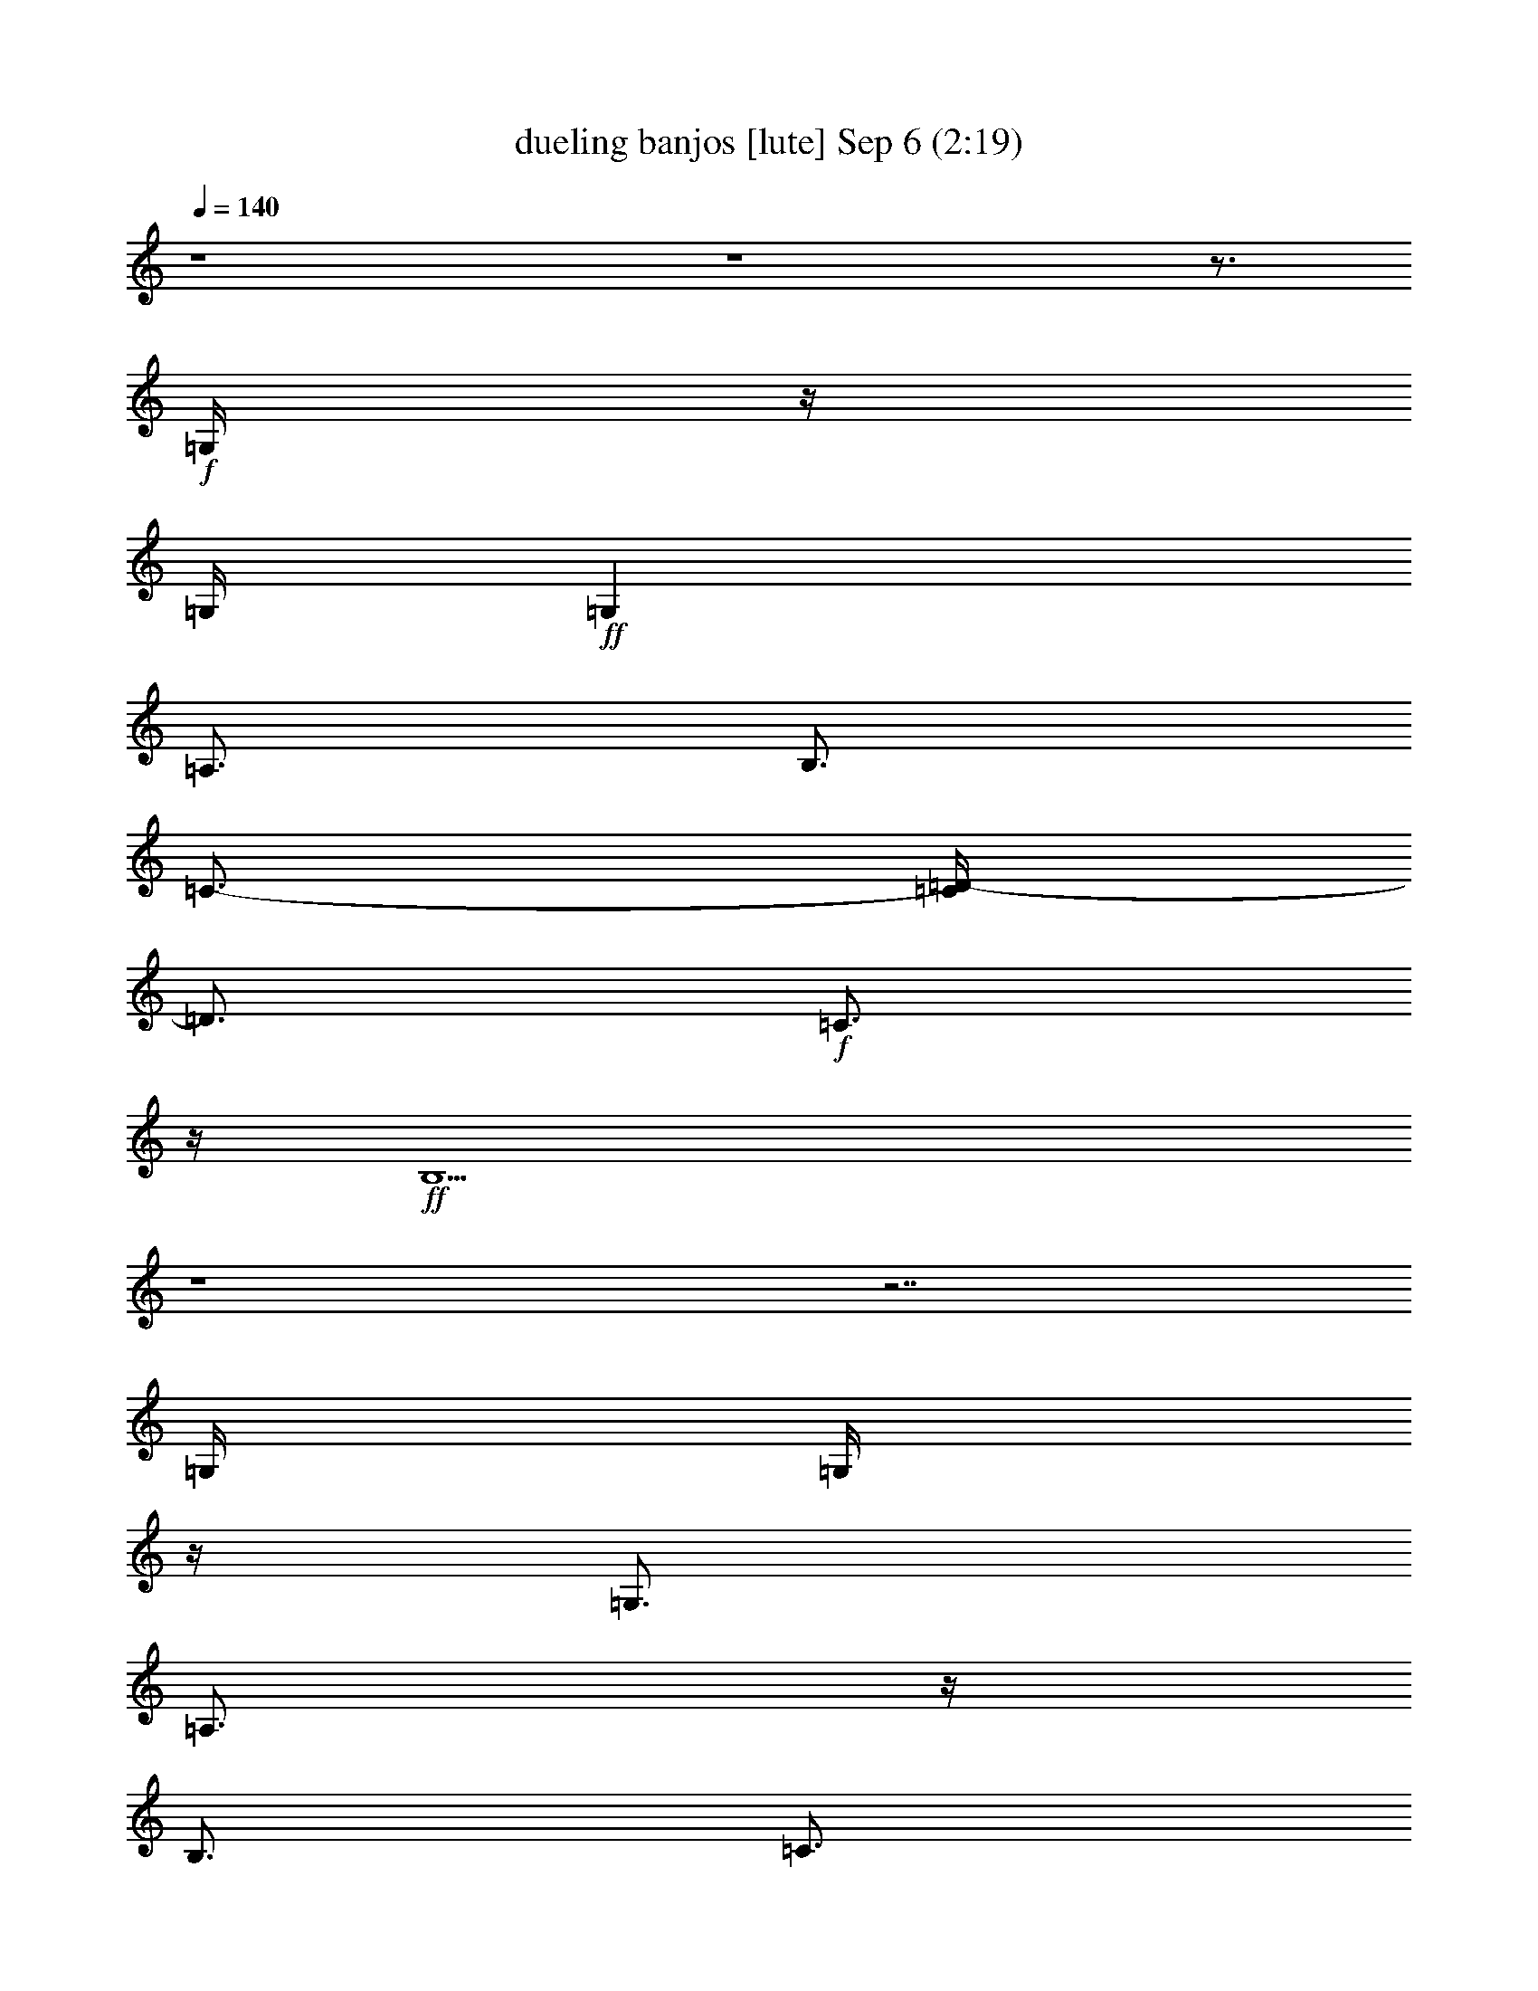 %  dueling banjos
%  conversion by mortdredd
%  http://fefeconv.mirar.org/?filter_user=mortdredd&view=all
%  6 Sep 17:38
%  using Firefern's ABC converter
%  
%  Artist: 
%  Mood: hobbity, jig, Bluegrass
%  
%  Playing multipart files:
%    /play <filename> <part> sync
%  example:
%  pippin does:  /play weargreen 2 sync
%  samwise does: /play weargreen 3 sync
%  pippin does:  /playstart
%  
%  If you want to play a solo piece, skip the sync and it will start without /playstart.
%  
%  
%  Recommended solo or ensemble configurations (instrument/file):
%  : 
%  duo: theorbo/dueling_banjos:1 - lute/dueling_banjos:2
%  

X:1
T: dueling banjos [lute] Sep 6 (2:19)
Z: Transcribed by Firefern's ABC sequencer
%  Transcribed for Lord of the Rings Online playing
%  Transpose: 0 (0 octaves)
%  Tempo factor: 100%
L: 1/4
K: C
Q: 1/4=140
z4 z4 z3/4
+f+ =G,/4
z/4
=G,/4
+ff+ =G,
=A,3/4
B,3/4
=C3/4-
[=C/4=D/4-]
=D3/4
+f+ =C3/4
z/4
+ff+ B,9/2
z4 z7/2
=G,/4
=G,/4
z/4
=G,3/4
=A,3/4
z/4
B,3/4
=C3/4
=D
=C
B,11/4
z4 z3
=C/4
z/4
+f+ =C/4
=C
+ff+ =D3/4
+f+ E3/4
=F3/4
=G
=F
+ff+ E11/4
z4 z5/2
=G,/4
z/4
=G,/4
z/4
=G,3/4
=A,3/4
B,3/4
=C
=D3/4
+f+ =C
+ff+ B,13/4
z4 z7/4
=D/4
+f+ =D/4
z/4
=D3/4
+ff+ E3/4
z/4
+mf+ ^F3/4
+f+ =G3/4
+mf+ =A
+f+ =G
^F21/4
z5/4
[B,/2=D/2=G/2]
z/4
+mf+ [B,/4=D/4=G/4]
z/4
[B,/2=D/2=G/2]
z/4
+ff+ [=CE=G]
z/4
+f+ [B,3=D3=G3]
z9/4
+mf+ [B,/4-=D/4=G/4-]
[B,/4=G/4]
[B,/4=D/4=G/4]
z/4
[B,/2=D/2-=G/2-]
[=D/4=G/4]
z/4
+ff+ [=C3/4E3/4=G3/4]
z/4
[B,15/4=D15/4=G15/4]
z4 z4
B,/4
+f+ =C/2
=D
z/4
+mf+ B,3/4-
+f+ [B,/4=C/4-]
=C3/4
+ff+ =A,3/4
z/4
+f+ B,3/4-
[=G,/4-B,/4]
=G,
+ff+ =A,7/2
z4 z4
B,/2
+f+ =C/2
+ff+ =D3/4
z/4
B,3/4
+f+ =C
+ff+ =A,
B,
+f+ =G,5/4
+ff+ =A,7/2
z4 z5/4
+mf+ =D,3/4
+ff+ =G,3/4
z/4
+f+ =G,3/4
+ff+ =A,3/4
+f+ B,3/4
+ff+ =G,3/4
=G,3/4
+f+ =A,3/4
+ff+ B,/2
+mf+ =C/2-
[=C/4=G/4-=c/4-e/4-]
+mp+ [=G/4=c/4e/4]
=G,/2
[=G/2=c/2e/2]
+mf+ =C/2
+mp+ [=G/2=c/2e/2]
+mf+ =C/2-
[=C/4-=G/4=c/4e/4]
=C/4
+mp+ =G,/2-
[=G,/4-B/4=d/4=g/4]
=G,/4
+mf+ =D/2-
[=D/4-B/4=d/4-=g/4]
[=D/4=d/4]
=G,/2-
[=G,/2B/2=d/2=g/2]
=D/2
+mp+ [B/4=d/4=g/4]
z/4
+mf+ =D/2-
[=D/2=A/2=d/2^f/2]
=A,/2-
[=A,/4-=A/4-=d/4^f/4-]
[=A,/4=A/4^f/4]
=D/2
+mp+ [=A/2=d/2^f/2]
+mf+ =D/2-
[=D/4-=A/4=d/4-^f/4-]
[=D/4=d/4^f/4]
+mp+ =G,/2-
[=G,/2B/2=d/2=g/2]
+f+ =D/2-
[=D/2B/2=d/2=g/2]
+mf+ =G,/2-
[=G,/2B/2=d/2=g/2]
=A,/2
B,/2
=C/2-
[=C/2=G/2=c/2e/2]
+mp+ =G,/2-
+mf+ [=G,/2=G/2=c/2e/2]
+f+ =C/2-
[=C/4=G/4-=c/4-e/4-]
+mf+ [=G/4=c/4e/4]
=C/2-
[=C/4-=G/4=c/4e/4]
=C/4
+mp+ =G,/2-
[=G,/4-B/4=d/4-=g/4-]
[=G,/4=d/4=g/4]
+mf+ =D/2-
[=D/2B/2=d/2=g/2]
=G,/2-
[=G,/2B/2=d/2=g/2]
+f+ =D/2-
[=D/4B/4-=d/4-=g/4]
+mf+ [B/4=d/4]
=D/2-
[=D/2=A/2=d/2^f/2]
+mp+ =A,/2-
[=A,/2=A/2=d/2^f/2]
+mf+ =D/2-
[=D/2-=A/2=d/2^f/2]
[=A,/4-=D/4]
=A,/4-
[=A,/4=A/4=d/4^f/4]
z/4
+mp+ =G,/2-
+mf+ [=G,/2B/2=d/2=g/2]
=D/2-
[=D/2B/2=d/2=g/2]
+mp+ =G,/2-
[=G,/4-B/4=d/4-=g/4]
[=G,/4=d/4]
+mf+ =D/2-
+fff+ [=G,/4=D/4-B/4-=d/4-=g/4-]
+f+ [=G,/4=D/4B/4=d/4=g/4]
[=G,/4-=A,/4]
=G,/4-
+ff+ [=G,/4-=A,/4-B/4=d/4-=g/4-]
[=G,/4=A,/4=d/4=g/4]
[B,/2=D/2-]
[=C/2=D/2B/2=d/2=g/2]
[=G,/2-=D/2]
+fff+ [=G,/2=C/2B/2=d/2=g/2]
[B,/2-=D/2-]
[B,/2-=D/2B/2=d/2=g/2]
[=G,/2-B,/2-]
[=G,/4-B,/4B/4-=d/4-=g/4-]
+mp+ [=G,/4B/4=d/4=g/4]
+mf+ =D/2-
[=D/2B/2=d/2=g/2]
=G,/2-
[=G,/2B/2=d/2=g/2]
=D/2-
+fff+ [=G,/4=D/4-B/4-=d/4-=g/4-]
+ff+ [=G,/4=D/4B/4=d/4=g/4]
+fff+ =G,/2-
[=G,/2=A,/2B/2=d/2=g/2]
+ff+ [B,/2=D/2-]
[=C/2=D/2B/2=d/2=g/2]
[=G,/2-=D/2]
[=G,/2=C/2B/2=d/2=g/2]
[B,/2-=D/2-]
[B,/2-=D/2B/2=d/2=g/2]
[=G,/2-B,/2-]
[=G,/4-B,/4B/4=d/4-=g/4-]
+mp+ [=G,/4=d/4=g/4]
+mf+ =D/2-
[=D/2B/2=d/2=g/2]
+mp+ =G,/2-
[=G,/2B/2=d/2=g/2]
+mf+ =D/2-
+fff+ [=C/4=D/4B/4-=d/4-=g/4]
+ff+ [=C/4B/4=d/4]
=C/2-
+fff+ [=C/2=D/2=G/2=c/2e/2]
+ff+ [=G,/2-E/2-]
[=G,/4-E/4=F/4-=G/4-=c/4-e/4-]
+f+ [=G,/4=F/4=G/4=c/4e/4]
+mf+ [=C/2-=G/2]
+f+ [=C/2=F/2=G/2=c/2e/2]
+ff+ [=G,/2-E/2-]
[=G,/2E/2-=G/2=c/2e/2]
[=C/2-E/2-]
[=C/2E/2=G/2=c/2e/2]
+mp+ =G,/2-
[=G,/2=G/2=c/2e/2]
+mf+ =C/2-
[=C/2=G/2=c/2e/2]
+ff+ =G,/2
[=G,/4=G/4=c/4-e/4-]
[=G,/4=c/4e/4]
+fff+ =G,/2-
[=G,/2=A,/2B/2=d/2=g/2]
+ff+ [B,/2=D/2-]
[=C/2=D/2B/2=d/2=g/2]
[=G,/2-=D/2]
[=G,/2=C/2B/2=d/2=g/2]
+fff+ [B,/2-=D/2-]
[B,/4-=D/4-B/4=d/4-=g/4-]
[B,/4-=D/4=d/4=g/4]
[=G,/2-B,/2-]
[=G,/2B,/2-B/2=d/2=g/2]
[B,/4=D/4-]
+mf+ =D/4-
[=D/2B/2=d/2=g/2]
=G,/2-
[=G,/2B/2=d/2=g/2]
+fff+ =D/2
[=D/4B/4=d/4=g/4]
+f+ =D/4
=D/2-
+ff+ [=D/2E/2=A/2=d/2^f/2]
+mf+ [=A,/2-^F/2]
+f+ [=A,/2=G/2=A/2=d/2^f/2]
+mf+ [=D/2-=A/2]
+f+ [=D/2=G/2=A/2=d/2^f/2]
[=A,/2-^F/2-]
[=A,/2^F/2-=A/2=d/2^f/2]
[=D/2-^F/2-]
[=D/4-^F/4=A/4-=d/4-^f/4-]
+mf+ [=D/4=A/4=d/4^f/4]
=A,/2-
[=A,/2=A/2=d/2^f/2]
=D/2-
[=D/2=A/2=d/2^f/2]
=A,/2-
+f+ [=A,/4B,/4=D/4=G/4=d/4-^f/4-]
+ff+ [B,/4=D/4=G/4=d/4^f/4]
[=G,/4-B,/4=D/4=G/4]
+mp+ =G,/4-
+ff+ [=G,/2=C/2E/2B/2=d/2=g/2]
[B,/2-=D/2-=G/2-]
[B,/2-=D/2-=G/2-B/2=d/2=g/2]
[=G,/4-B,/4-=D/4-=G/4]
[=G,/4-B,/4=D/4]
+mf+ [=G,/2B/2=d/2=g/2]
+f+ =D/2
[B,/4=D/4=G/4B/4-=d/4-=g/4-]
[B,/4=D/4=G/4B/4=d/4=g/4]
+ff+ [=G,/4-B,/4=D/4=G/4]
+mf+ =G,/4-
+ff+ [=G,/4-=C/4E/4B/4-=d/4-=g/4-]
+mf+ [=G,/4B/4=d/4=g/4]
+ff+ [B,/2-=D/2-=G/2-]
[B,/2-=D/2-=G/2-B/2=d/2=g/2]
[=G,/4-B,/4=D/4-=G/4-]
[=G,/4-=D/4=G/4]
+mf+ [=G,/2B/2=d/2=g/2]
=D/2-
+f+ [=D/4B/4-=d/4=g/4]
[B/4=c/4]
[=G,/2-=d/2]
+fff+ [=G,/4B/4-=d/4-=g/4-]
[B/4-=d/4-=g/4-]
[B/4=c/4-=d/4=g/4]
+ff+ [=D/4-=c/4]
[=D/4=A/4-]
[=A/4B/4=d/4-=g/4]
[=G,/4-B/4-=d/4]
[=G,/4-B/4]
[=G,/2=G/2B/2=d/2=g/2]
[=D3/4-=A3/4-]
[=D/4-=A/4B/4=d/4=g/4]
+mf+ [=G,/4-=D/4]
+mp+ =G,/4-
[=G,/2B/2=d/2=g/2]
+mf+ =D/2-
[=D/2-B/2=d/2=g/2]
[=G,/4-=D/4]
+mp+ =G,/4-
+mf+ [=G,/2B/2=d/2=g/2]
+f+ =D/2-
[=D/4-B/4-=d/4-=g/4-]
[=D/4B/4=c/4=d/4=g/4]
[=G,/2-=d/2]
+fff+ [=G,/2B/2=d/2=g/2]
+ff+ [=D/2-=c/2]
[=D/2=A/2B/2=d/2=g/2]
[=G,/2-B/2]
[=G,/4-=G/4-B/4-=g/4-]
[=G,/4=G/4B/4=d/4=g/4]
=A/4-
[=D/4-=A/4-]
[=D/2=A/2B/2=d/2=g/2]
+mf+ =G,/2-
[=G,/4-B/4-=g/4-]
[=G,/4B/4=d/4=g/4]
=D/2-
[=D/4-B/4-=g/4-]
[=D/4B/4=d/4=g/4]
=G,/2-
[=G,/2B/2=d/2=g/2]
=D/2-
[=D/2B/2=d/2=g/2]
=G,/2-
[=G,/2B/2=d/2=g/2]
=D/2-
[=D/4-B/4-=g/4-]
[=D/4-B/4=d/4=g/4]
[=G,/4-=D/4]
=G,/4-
[=G,/2B/2=d/2=g/2]
+f+ =D/2
[=D/4-=g/4-]
[=D/4B/4=d/4=g/4]
+ff+ [=G,/2-=G/2]
+f+ [=G,/4-=G/4-=d/4-=g/4-]
[=G,/4=G/4-B/4=d/4=g/4]
[=D/4-=G/4=A/4-]
[=D/4-=A/4]
[=D/4-B/4-=g/4-]
[=D/4-B/4=d/4-=g/4]
[=G,/4-=D/4=G/4-=d/4]
[=G,/4-=G/4]
+mf+ =G,/4-
+f+ [=G,/4-B/4=d/4=g/4]
[=G,/4=A,/4-]
=A,/4-
[=A,/4B,/4-]
B,/4
[=C/4-=c/4]
[=C/4-=d/4]
[=C/4-=G/4-=c/4-e/4-]
[=C/4=G/4=c/4e/4=f/4]
+ff+ [=G,/4-=g/4]
+mp+ [=G,/4=f/4]
+f+ [=G/4-=c/4-e/4-]
[=G/4=c/4=d/4e/4]
[=C/4-=c/4]
+mf+ [=C/4=d/4]
+f+ [=G/4-=c/4-e/4-]
[=G/4=c/4e/4=f/4]
+ff+ [=C/4-=g/4]
+f+ [=C/4-=f/4]
[=C/4-=G/4-=c/4-e/4-]
[=C/4=G/4=c/4=d/4e/4]
+mf+ [=G,/4-=G/4]
+f+ [=G,/4-=A/4]
[=G,/4-B/4-=d/4-=g/4-]
[=G,/4B/4=c/4=d/4=g/4]
+ff+ [=D/4-=d/4]
+mf+ [=D/4-=c/4]
+f+ [=D/4-B/4-=d/4-=g/4-]
[=D/4=A/4B/4=d/4=g/4]
[=G,/4-=G/4]
+mf+ [=G,/4-=A/4]
+f+ [=G,/4-B/4-=d/4-=g/4-]
[=G,/4B/4=c/4=d/4=g/4]
+ff+ [=D/4-=d/4]
+f+ [=D/4=c/4]
[B/4-=d/4-=g/4-]
[=A/4B/4=d/4=g/4]
+mf+ [=D/4-=d/4]
+f+ [=D/4-e/4]
[=D/4-=A/4-=d/4-^f/4-]
[=D/4=A/4=d/4^f/4=g/4]
+ff+ [=A,/4-=a/4]
+mf+ [=A,/4-=g/4]
+f+ [=A,/4-=A/4-=d/4-^f/4-]
[=A,/4=A/4=d/4e/4^f/4]
[=D/4-=d/4]
+mf+ [=D/4e/4]
+f+ [=A/4-=d/4-^f/4-]
[=A/4=d/4^f/4=g/4]
+ff+ [=D/4-=a/4]
+f+ [=D/4-=g/4]
[=D/4-=A/4-=d/4-^f/4-]
[=D/4=A/4=d/4e/4^f/4]
+mf+ [=G,/4-=G/4]
+f+ [=G,/4-=A/4]
[=G,/4-B/4-=d/4-=g/4-]
[=G,/4B/4=c/4=d/4=g/4]
+ff+ [=D/4-=d/4]
+f+ [=D/4-=c/4]
[=D/4-B/4-=d/4-=g/4-]
[=D/4=A/4B/4=d/4=g/4]
[=G,/2-=G/2-]
[=G,/2=G/2-B/2=d/2=g/2]
[=A,/2=G/2-]
[B,/2=G/2]
+mf+ [=C/4-=c/4]
+f+ [=C/4-=d/4]
[=C/4-=G/4-=c/4-e/4-]
[=C/4=G/4=c/4e/4=f/4]
+ff+ [=G,/4-=g/4]
+mp+ [=G,/4-=f/4]
+f+ [=G,/4-=G/4-=c/4-e/4-]
[=G,/4=G/4=c/4=d/4e/4]
[=C/4-=c/4]
[=C/4-=d/4]
[=C/4-=G/4-=c/4-e/4-]
[=C/4=G/4=c/4e/4=f/4]
+ff+ [=C/4-=g/4]
+f+ [=C/4-=f/4]
[=C/4-=G/4-=c/4-e/4-]
[=C/4=G/4=c/4=d/4e/4]
+mf+ [=G,/4-=G/4]
+f+ [=G,/4-=A/4]
[=G,/4-B/4-=d/4-=g/4-]
[=G,/4B/4=c/4=d/4=g/4]
+ff+ [=D/4-=d/4]
+mf+ [=D/4-=c/4]
+f+ [=D/4-B/4-=d/4-=g/4-]
[=D/4=A/4B/4=d/4=g/4]
[=G,/4-=G/4]
+mf+ [=G,/4-=A/4]
+f+ [=G,/4-B/4-=d/4-=g/4-]
[=G,/4B/4=c/4=d/4=g/4]
+ff+ [=D/4-=d/4]
+f+ [=D/4-=c/4]
[=D/4-B/4-=d/4-=g/4-]
[=D/4=A/4B/4=d/4=g/4]
+mf+ [=D/4-=d/4]
+f+ [=D/4-e/4]
[=D/4-=A/4-=d/4-^f/4-]
[=D/4=A/4=d/4^f/4=g/4]
+ff+ [=A,/4-=a/4]
+mp+ [=A,/4-=g/4]
+f+ [=A,/4-=A/4-=d/4-^f/4-]
[=A,/4=A/4=d/4e/4^f/4]
[=D/4-=d/4]
+mf+ [=D/4-e/4]
+f+ [=D/4-=A/4-=d/4-^f/4-]
[=D/4-=A/4=d/4^f/4=g/4]
+ff+ [=A,/4-=D/4-=a/4]
+f+ [=A,/4-=D/4=g/4]
[=A,/4-=A/4-=d/4-^f/4-]
[=A,/4=A/4=d/4e/4^f/4]
+mf+ [=G,/4-=G/4]
+f+ [=G,/4-=A/4]
[=G,/4-B/4-=d/4-=g/4-]
[=G,/4B/4=c/4=d/4=g/4]
+ff+ [=D/4-=d/4]
+mf+ [=D/4-=c/4]
+f+ [=D/4-B/4-=d/4-=g/4-]
[=D/4=A/4B/4=d/4=g/4]
[=G,/2-=G/2-]
[=G,/2=G/2-B/2=d/2=g/2]
[=D/2-=G/2-]
[=D/2=G/2B/2=d/2=g/2]
=C/2-
[=C/2=G/2=c/2e/2]
+mp+ =G,/2
[=G/2=c/2e/2]
+mf+ =C/2
+mp+ [=G/2=c/2e/2]
+mf+ =C/2-
[=C/2=G/2=c/2e/2]
+mp+ =G,/2-
[=G,/2B/2=d/2=g/2]
+mf+ =D/2-
[=D/2B/2=d/2=g/2]
=G,/2-
[=G,/2B/2=d/2=g/2]
=D/2
+mp+ [B/2=d/2=g/2]
+mf+ =D/2-
[=D/2=A/2=d/2^f/2]
=A,/2-
[=A,/2=A/2=d/2^f/2]
=D/2
+mp+ [=A/2=d/2^f/2]
+mf+ =D/2-
[=D/2=A/2=d/2^f/2]
+mp+ =G,/2-
[=G,/2B/2=d/2=g/2]
+f+ =D/2-
[=D/2B/2=d/2=g/2]
+mf+ =G,/2-
[=G,/2B/2=d/2=g/2]
=A,/2
B,/2
=C/2-
[=C/2=G/2=c/2e/2]
+mp+ =G,/2-
+mf+ [=G,/2=G/2=c/2e/2]
+f+ =C/2-
[=C/2=G/2=c/2e/2]
+mf+ =C/2-
[=C/2=G/2=c/2e/2]
+mp+ =G,/2-
[=G,/2B/2=d/2=g/2]
+mf+ =D/2-
[=D/2B/2=d/2=g/2]
=G,/2-
[=G,/2B/2=d/2=g/2]
+f+ =D/2-
[=D/2B/2=d/2=g/2]
+mf+ =D/2-
[=D/2=A/2=d/2^f/2]
+mp+ =A,/2-
[=A,/2=A/2=d/2^f/2]
+mf+ =D/2-
[=D/2-=A/2=d/2^f/2]
[=A,/2-=D/2]
[=A,/2=A/2=d/2^f/2]
+mp+ =G,/2-
+mf+ [=G,/2B/2=d/2=g/2]
=D/2-
[=D/2B/2=d/2=g/2]
+mp+ =G,/2-
[=G,/2B/2=d/2=g/2]
+mf+ =D/2-
[=D/2B/2=d/2=g/2]
+mp+ [=G,/4-^c/4]
+f+ [=G,/4-=d/4]
[=G,/4-B/4=c/4=d/4-=g/4-]
[=G,/4B/4=d/4=g/4]
+ff+ [=D/4-=A/4]
+mf+ =D/4-
+ff+ [=D/4-=G/4B/4-=d/4-=g/4-]
+mf+ [=D/4B/4=d/4=g/4]
+f+ [=G,/4-^c/4]
[=G,/4-=d/4]
+ff+ [=G,/4-B/4=c/4=d/4-=g/4-]
[=G,/4B/4=d/4=g/4]
+f+ [=D/4-=A/4]
+mf+ =D/4-
+ff+ [=D/4-=G/4B/4-=d/4-=g/4-]
+mf+ [=D/4B/4=d/4=g/4]
[^C/4-e/4]
[^C/4-=g/4]
+f+ [^C/4-^c/4e/4-=g/4b/4]
[^C/4^c/4e/4]
+ff+ [=C/4-^d/4]
+mf+ [=C/4-^f/4]
[=C/4-=c/4-^d/4-=g/4-=a/4]
+ff+ [=C/4=c/4^d/4=g/4=c'/4]
[=G,/2B/2=d/2=g/2b/2]


X:2
T: dueling banjos [Lute] Sep 6 (2:19)
Z: Transcribed by Firefern's ABC sequencer
%  Transcribed for Lord of the Rings Online playing
%  Transpose: 0 (0 octaves)
%  Tempo factor: 100%
L: 1/4
K: C
Q: 1/4=140
z
+fff+ =G,/4
+ff+ =G,/4
z/4
=G,3/4
=A,3/4
B,3/4
+f+ =C3/4
=D
+mp+ =C3/4
z/4
+f+ B,5/2
z4 z4 z3/2
+ff+ =G,/4
=G,/4
z/4
=G,3/4
=A,3/4
z/4
B,3/4
+mf+ =C3/4
=D
+f+ =C
+ff+ B,9/4
z4 z4
+fff+ =C/4
z/4
+f+ =C/4
+ff+ =C3/4
=D3/4
z/4
E3/4
+f+ =F3/4
=G3/4
z/4
=F3/4
z/4
E9/4
z4 z7/2
+ff+ =G,/4
z/4
+f+ =G,/4
z/4
=G,3/4
+ff+ =A,3/4
+f+ B,
+mf+ =C3/4
=D
=C3/4
+ff+ B,3/2
z4 z7/2
+f+ =D/4
z/4
=D/4
+ff+ =D
E3/4
+mf+ ^F3/4
z/4
+f+ =G/2
z/4
=A3/4
z/4
=G3/4
+mf+ ^F5/4
z4 z4 z/2
+f+ [B,/4=D/4=G/4]
z/4
+mf+ [B,/4=D/4=G/4]
z/4
+f+ [B,/2=D/2=G/2]
z/4
=C/4-
[=C3/4E3/4=G3/4]
z/4
+ff+ [B,3/2=D3/2=G3/2]
z15/4
+mf+ [B,/4=D/4=G/4]
z/4
+f+ [B,/4=D/4=G/4]
z/4
[B,/2=D/2=G/2-]
+mf+ =G/4
z/4
+ff+ [=C3/4E3/4=G3/4]
z/4
+f+ [B,3/2=D3/2=G3/2]
z4 z9/4
B,/2
=C/2
+ff+ =D3/4
+f+ B,
+ff+ =C3/4
=A,
B,
+f+ =G,
+fff+ =A,11/4
z4 z11/4
+ff+ B,/2
=C/2
+fff+ =D
+f+ B,3/4
z/4
+ff+ =C3/4
=A,
z/4
B,3/4
z/4
=G,
+fff+ =A,4
z4 z13/4
+mf+ =D,
+f+ =G,3/4
z/4
+mf+ =G,3/4
+ff+ =A,3/4
z/4
B,3/4
+f+ =G,
+ff+ B,3/4
z/4
+fff+ =A,2
z4 z2
+mp+ =C/4
E/4
+mf+ =c/4
=C/4
E/4
=c/4
=C/4
+mp+ =c/4
=C/4
E/4
+mf+ =c/4
+mp+ =C/4
+mf+ E/4
+mp+ =c/4
+mf+ =C/4
=c/4
+mp+ =G,/4
+mf+ B,/4
+f+ =G/4
+mp+ =G,/4
+mf+ B,/4
=G/4
+mp+ =G,/4
+mf+ =G/4
+mp+ =G,/4
B,/4
+mf+ =G/4
+mp+ =G,/4
B,/4
+mf+ =G/4
=G,/4
+f+ =G/4
+mp+ =D/4
+p+ ^F/4
+mp+ =d/4
=D/4
+p+ ^F/4
+mf+ =d/4
+mp+ =D/4
=d/4
=D/4
+p+ ^F/4
+mf+ =d/4
+mp+ =D/4
+p+ ^F/4
+mf+ =d/4
+mp+ =D/4
+mf+ =d/4
+mp+ =G,/4
+mf+ B,/4
+f+ =G/4
+mp+ =G,/4
+mf+ ^A,/4
[=G,/4=G/4]
+mp+ [E,/4-=G,/4]
+mf+ [=D,/4E,/4=G/4]
+f+ =G,/4-
[=G,/4-B,/4]
[=G,/4=G/4]
+mp+ =G,/4
B,/4
+mf+ =G/4
=G,/4
+f+ =G/4
+mp+ =C/4
+mf+ E/4
+f+ =c/4
+mp+ =C/4
+mf+ E/4
=c/4
+mp+ =C/4
+mf+ =c/4
+mp+ =C/4
E/4
+mf+ =c/4
+mp+ =C/4
E/4
+mf+ =c/4
=C/4
+f+ =c/4
+mp+ =G,/4
+mf+ B,/4
+f+ =G/4
+mp+ =G,/4
+mf+ B,/4
=G/4
+mp+ =G,/4
+mf+ =G/4
+mp+ =G,/4
B,/4
+mf+ =G/4
+mp+ =G,/4
B,/4
+mf+ =G/4
=G,/4
+f+ =G/4
+mp+ =D/4
+p+ ^F/4
+mp+ =d/4
=D/4
+p+ ^F/4
+mf+ =d/4
+mp+ =D/4
=d/4
=D/4
+p+ ^F/4
+mf+ =d/4
+mp+ =D/4
+p+ ^F/4
+mf+ =d/4
+mp+ =D/4
+mf+ =d/4
+mp+ =G,/4
+mf+ B,/4
+f+ =G/4
+mp+ =G,/4
+mf+ ^A,/4
[=G,/4=G/4]
+mp+ [E,/4-=G,/4]
+mf+ [=D,/4E,/4=G/4]
+f+ =G,/4-
[=G,/4-B,/4]
[=G,/4=G/4]
+mp+ =G,/4
B,/4
+mf+ =G/4
=G,/4
+f+ =G/4
+mp+ =G,/4
+mf+ B,/4
+f+ =G/4
+mp+ =G,/4
+mf+ B,/4
=G/4
+mp+ =G,/4
+mf+ =G/4
+mp+ =G,/4
B,/4
+mf+ =G/4
+mp+ =G,/4
B,/4
+mf+ =G/4
+ff+ =G,/4
[=G,/4=G/4]
=G,/4-
[=G,/4B,/4]
+f+ [=A,/4-=G/4]
[=G,/4=A,/4]
+ff+ B,/4-
[B,/4=G/4]
[=G,/4=C/4-]
[=C/4=G/4]
+f+ [=G,/4=D/4-]
[B,/4=D/4]
+ff+ [=C/4-=G/4]
[=G,/4=C/4]
+fff+ B,/4-
[B,/4-=G/4]
[=G,/4B,/4-]
[B,/4-=G/4]
[=G,/4B,/4]
+mf+ B,/4
+f+ =G/4
+mp+ =G,/4
+mf+ B,/4
=G/4
+mp+ =G,/4
+mf+ =G/4
+mp+ =G,/4
B,/4
+mf+ =G/4
+mp+ =G,/4
B,/4
+mf+ =G/4
+ff+ =G,/4
[=G,/4=G/4]
=G,/4-
[=G,/4B,/4]
[=A,/4-=G/4]
[=G,/4=A,/4]
B,/4-
[B,/4=G/4]
+fff+ [=G,/4=C/4-]
[=C/4=G/4]
+ff+ [=G,/4=D/4-]
[B,/4=D/4]
[=C/4-=G/4]
[=G,/4=C/4]
B,/4-
[B,/4-=G/4]
[=G,/4B,/4-]
[B,/4-=G/4]
[B,/4=C/4]
+mp+ E/4
+mf+ =c/4
=C/4
E/4
=c/4
=C/4
+mp+ =c/4
=C/4
E/4
+mf+ =c/4
+mp+ =C/4
+mf+ E/4
+mp+ =c/4
+ff+ =C/4
[=C/4=c/4]
=C/4-
[=C/4E/4]
+fff+ [=D/4-=c/4]
[=C/4=D/4]
+f+ E/4-
[E/4=c/4]
[=C/4=F/4]
+mp+ =c/4
+f+ [=C/4=G/4-]
[E/4=G/4]
+ff+ [=F/4-=c/4]
[=C/4=F/4]
+fff+ E/4-
[E/4-=c/4]
[=C/4E/4-]
[E/4-=c/4]
[=G,/4E/4-]
[B,/4E/4]
+f+ =G/4
+mp+ =G,/4
+mf+ B,/4
=G/4
+mp+ =G,/4
+mf+ =G/4
+mp+ =G,/4
B,/4
+mf+ =G/4
+mp+ =G,/4
B,/4
+mf+ =G/4
+ff+ =G,/4
[=G,/4=G/4]
=G,/4-
[=G,/4B,/4]
+fff+ [=A,/4-=G/4]
[=G,/4=A,/4]
B,/4-
[B,/4=G/4]
+ff+ [=G,/4=C/4-]
[=C/4=G/4]
+fff+ [=G,/4=D/4-]
[B,/4=D/4]
[=C/4-=G/4]
[=G,/4=C/4]
+ff+ B,/4-
[B,/4-=G/4]
[=G,/4B,/4-]
[B,/4=G/4]
+mp+ =D/4
+p+ ^F/4
+mp+ =d/4
=D/4
+p+ ^F/4
+mf+ =d/4
+mp+ =D/4
=d/4
=D/4
+p+ ^F/4
+mf+ =d/4
+mp+ =D/4
+p+ ^F/4
+mf+ =d/4
+ff+ =D/4
[=D/4=d/4]
=D/4
+p+ ^F/4
+fff+ [E/4-=d/4]
[=D/4E/4]
+f+ ^F/4-
[^F/4=d/4]
+ff+ [=D/4=G/4]
+mp+ =d/4
+f+ [=D/4=A/4-]
[^F/4=A/4]
+ff+ [=G/4=d/4]
+mp+ =D/4
+f+ ^F/4-
[^F/4-=d/4]
[=D/4^F/4-]
[^F/4=d/4]
+mp+ =G,/4
+mf+ B,/4
+f+ =G/4
+mp+ =G,/4
+mf+ B,/4
=G/4
+ff+ [=G,/4B,/4=D/4=G/4]
[B,/4=D/4=G/4]
[=G,/4B,/4=D/4=G/4]
+mp+ B,/4
+fff+ [=C/4E/4=G/4]
+mp+ =G,/4
+ff+ [B,/4-=D/4-=G/4]
[B,/4-=D/4-=G/4-]
[=G,/4B,/4=D/4=G/4]
+f+ =G/4
+mp+ =G,/4
+mf+ B,/4
+f+ =G/4
+mp+ =G,/4
+mf+ B,/4
=G/4
+ff+ [=G,/4B,/4=D/4=G/4]
[B,/4=D/4=G/4]
[=G,/4B,/4=D/4=G/4]
+mp+ B,/4
+fff+ [=C/4E/4=G/4]
+mp+ =G,/4
+ff+ [B,/4-=D/4-=G/4]
[B,/4-=D/4-=G/4-]
[=G,/4B,/4=D/4=G/4]
+f+ =G/4
+mp+ =G,/4
+mf+ B,/4
+f+ =G/4
+mp+ =G,/4
+mf+ B,/4
=G/4
+mp+ =G,/4
+mf+ =G/4
+mp+ =G,/4
B,/4
+mf+ =G/4
+mp+ =G,/4
B,/4
+mf+ =G/4
+f+ [=G,/4B,/4]
[=C/4=G/4]
+mp+ [=G,/4=D/4-]
+mf+ [B,/4=D/4]
+f+ [B,/4-=G/4]
[=G,/4B,/4]
+ff+ [B,/4=C/4-]
[=C/4=G/4]
[=G,/4=A,/4-]
[=A,/4=G/4]
[=G,/4B,/4]
+mp+ B,/4
+f+ [=G,/4=G/4]
+mp+ =G,/4
+ff+ [=A,/4-B,/4]
[=A,/4-=G/4]
[=G,/4=A,/4-]
[=A,/4=G/4]
+mp+ =G,/4
+mf+ B,/4
+f+ =G/4
+mp+ =G,/4
+mf+ B,/4
=G/4
+mp+ =G,/4
+mf+ =G/4
+mp+ =G,/4
B,/4
+mf+ =G/4
+mp+ =G,/4
B,/4
+mf+ =G/4
[=G,/4B,/4]
+f+ [=C/4=G/4]
[=G,/4=D/4-]
[B,/4=D/4]
+ff+ [B,/4=G/4]
+mp+ =G,/4
+ff+ [B,/4=C/4-]
[=C/4=G/4]
[=G,/4=A,/4]
+mf+ =G/4
+fff+ [=G,/4B,/4]
+mp+ B,/4
+ff+ [=G,/4=G/4]
+mp+ =G,/4
+ff+ [=A,/4-B,/4]
[=A,/4=G/4]
[=D,/4-=G,/4]
[=D,/4=G/4]
=G,/4-
[=G,/4B,/4]
+f+ [=G,/4=G/4]
+mp+ =G,/4
+f+ [=A,/4-B,/4]
[=A,/4=G/4]
+mf+ [=G,/4B,/4-]
[B,/4=G/4]
+ff+ =G,/4-
[=G,/4B,/4]
[B,/4-=G/4]
[=G,/4B,/4]
[=A,/4-B,/4]
[=A,/4=G/4]
+f+ [=D,/4-=G,/4]
[=D,/4=G/4]
+ff+ =G,/4
+f+ B,/4
+ff+ [=G,/4=G/4]
+mf+ =G,/4
+ff+ [=A,/4-B,/4]
[=A,/4=G/4]
+f+ [=G,/4B,/4]
+ff+ =G/4
=G,/4-
[=G,/4B,/4]
[=G,/4=G/4]
+mf+ =G,/4
+f+ [=A,/4B,/4]
+ff+ =G/4
[=G,/4B,/4]
=G/4
+f+ =C/4
E/4
=c/4
+ff+ =C/4
E/4
+f+ =c/4
=C/4
+mf+ =c/4
=C/4
+f+ E/4
=c/4
+mf+ =C/4
+ff+ E/4
+f+ =c/4
+ff+ =C/4
=c/4
+mf+ =G,/4
+f+ B,/4
+ff+ =G/4
+mf+ =G,/4
+ff+ B,/4
=G/4
+mf+ =G,/4
+ff+ =G/4
+mf+ =G,/4
B,/4
+ff+ =G/4
+mf+ =G,/4
B,/4
+ff+ =G/4
=G,/4
=G/4
+mf+ =D/4
+mp+ ^F/4
+mf+ =d/4
=D/4
+mp+ ^F/4
+f+ =d/4
+mf+ =D/4
=d/4
=D/4
+mp+ ^F/4
+f+ =d/4
+mf+ =D/4
+mp+ ^F/4
+f+ =d/4
+mf+ =D/4
+f+ =d/4
=G,/4
B,/4
=G/4
+ff+ =G,/4
[^A,/4B,/4]
[=G,/4=G/4]
+f+ [E,/4=G,/4]
+mf+ [=D,/4=G/4]
+fff+ =G,/4
+f+ B,/4
=G/4
+mf+ =G,/4
+ff+ B,/4
+f+ =G/4
+ff+ =G,/4
=G/4
+mf+ =C/4
+f+ E/4
+ff+ =c/4
+mf+ =C/4
+ff+ E/4
=c/4
+mf+ =C/4
+ff+ =c/4
+mf+ =C/4
E/4
+ff+ =c/4
+mf+ =C/4
E/4
+ff+ =c/4
=C/4
=c/4
+mf+ =G,/4
+f+ B,/4
+ff+ =G/4
+mf+ =G,/4
+ff+ B,/4
=G/4
+mf+ =G,/4
+ff+ =G/4
+mf+ =G,/4
B,/4
+ff+ =G/4
+mf+ =G,/4
B,/4
+ff+ =G/4
=G,/4
=G/4
+mf+ =D/4
+mp+ ^F/4
+mf+ =d/4
=D/4
+mp+ ^F/4
+f+ =d/4
+mf+ =D/4
=d/4
=D/4
+mp+ ^F/4
+f+ =d/4
+mf+ =D/4
+mp+ ^F/4
+f+ =d/4
+mf+ =D/4
+f+ =d/4
+mf+ =G,/4
+f+ B,/4
+ff+ =G/4
+mf+ =G,/4
+ff+ B,/4
=G/4
+mf+ =G,/4
+ff+ =G/4
+mf+ =G,/4
z/4
+ff+ [E/4=c/4]
+f+ [E/4=c/4]
+ff+ [E/4=F/4=c/4]
z/4
[^F/4=c/4]
z/4
[=C/4=G/4-]
+f+ [E/4=G/4-]
[=G/4-=c/4]
+ff+ [=C/4=G/4]
E/4
+f+ =c/4
=C/4
+mf+ =c/4
=C/4
+f+ E/4
=c/4
+mf+ =C/4
+ff+ E/4
+f+ =c/4
+ff+ =C/4
=c/4
+mf+ =G,/4
+f+ B,/4
+ff+ =G/4
+mf+ =G,/4
+ff+ B,/4
=G/4
+mf+ =G,/4
+ff+ =G/4
+mf+ =G,/4
B,/4
+ff+ =G/4
+mf+ =G,/4
B,/4
+ff+ =G/4
=G,/4
=G/4
+mf+ =D/4
+mp+ ^F/4
+mf+ =d/4
=D/4
+mp+ ^F/4
+f+ =d/4
+mf+ =D/4
=d/4
=D/4
+mp+ ^F/4
+f+ =d/4
+mf+ =D/4
+mp+ ^F/4
+f+ =d/4
+mf+ =D/4
+f+ =d/4
=G,/4
B,/4
=G/4
+ff+ =G,/4
[^A,/4B,/4]
[=G,/4=G/4]
+f+ [E,/4=G,/4]
+mf+ [=D,/4=G/4]
+fff+ =G,/4
+f+ B,/4
=G/4
+mf+ =G,/4
+ff+ B,/4
+f+ =G/4
+ff+ =G,/4
=G/4
+mf+ =C/4
+f+ E/4
+ff+ =c/4
+mf+ =C/4
+ff+ E/4
=c/4
+mf+ =C/4
+ff+ =c/4
+mf+ =C/4
E/4
+ff+ =c/4
+mf+ =C/4
E/4
+ff+ =c/4
=C/4
=c/4
+mf+ =G,/4
+f+ B,/4
+ff+ =G/4
+mf+ =G,/4
+ff+ B,/4
=G/4
+mf+ =G,/4
+ff+ =G/4
+mf+ =G,/4
B,/4
+ff+ =G/4
+mf+ =G,/4
B,/4
+ff+ =G/4
=G,/4
=G/4
+mf+ =D/4
+mp+ ^F/4
+mf+ =d/4
=D/4
+mp+ ^F/4
+f+ =d/4
+mf+ =D/4
=d/4
=D/4
+mp+ ^F/4
+f+ =d/4
+mf+ =D/4
+mp+ ^F/4
+f+ =d/4
+mf+ =D/4
+f+ =d/4
+mf+ =G,/4
+f+ B,/4
+ff+ =G/4
+mf+ =G,/4
+ff+ B,/4
[=G,/4=G/4]
+mf+ [E,/4=G,/4]
+ff+ [=D,/4=G/4]
+fff+ =G,
z
+mf+ ^A/4
+f+ B/4
=A/4
+ff+ =G/4
E/4
z/4
+mf+ =D/4
z/4
+f+ ^A/4
B/4
+ff+ =A/4
+f+ =G/4
+mp+ E/2
=D/4
z/4
+mf+ ^C/4
E/4
=G/4
+f+ B/4
+ff+ =C/4
+mf+ ^D/4
^F/4
+ff+ =A/4
=G/2


